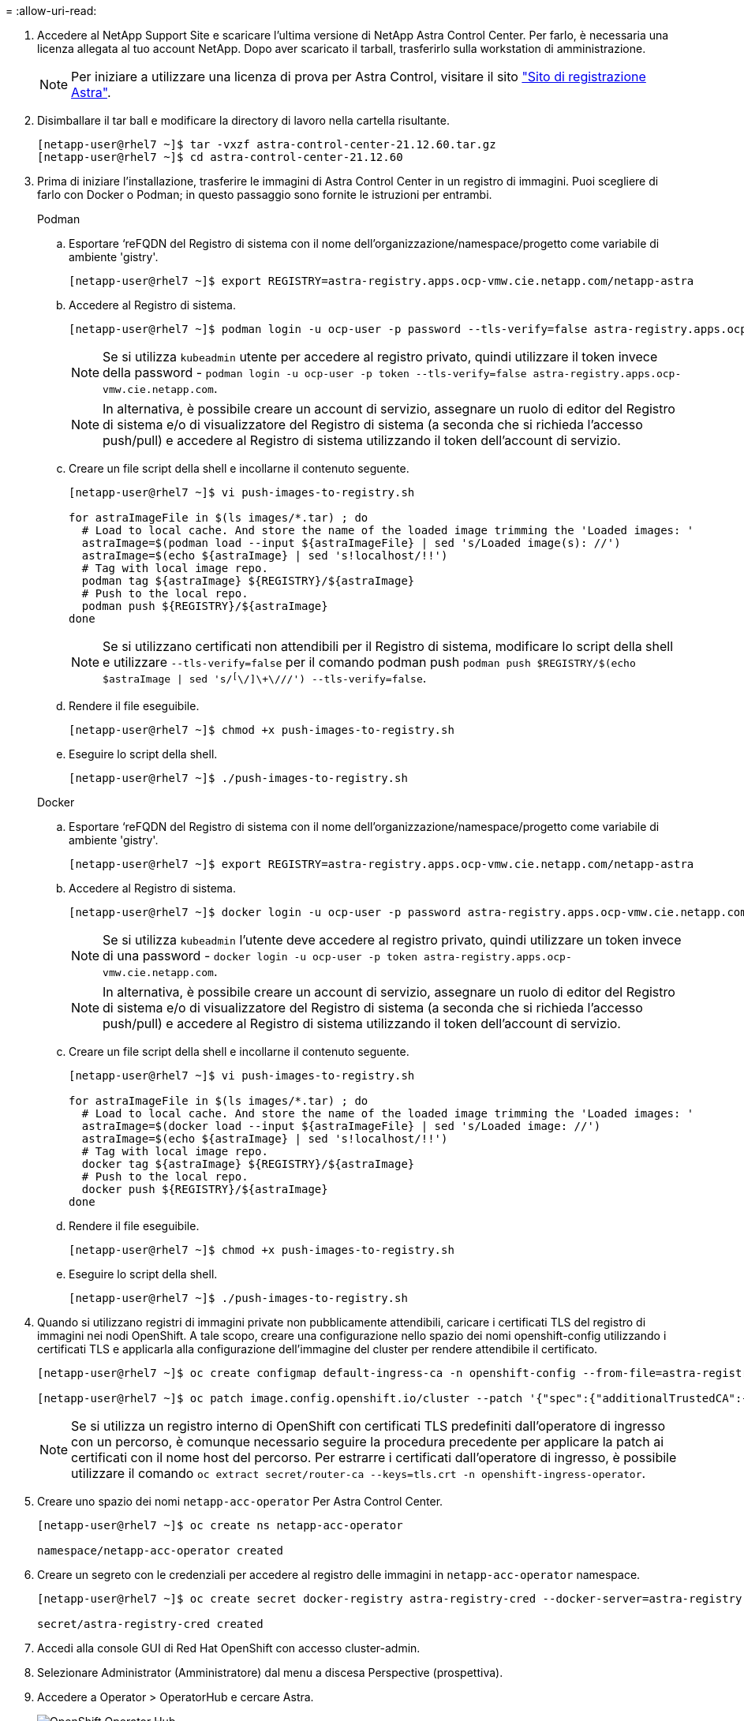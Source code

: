 = 
:allow-uri-read: 


. Accedere al NetApp Support Site e scaricare l'ultima versione di NetApp Astra Control Center. Per farlo, è necessaria una licenza allegata al tuo account NetApp. Dopo aver scaricato il tarball, trasferirlo sulla workstation di amministrazione.
+

NOTE: Per iniziare a utilizzare una licenza di prova per Astra Control, visitare il sito https://cloud.netapp.com/astra-register["Sito di registrazione Astra"^].

. Disimballare il tar ball e modificare la directory di lavoro nella cartella risultante.
+
[listing]
----
[netapp-user@rhel7 ~]$ tar -vxzf astra-control-center-21.12.60.tar.gz
[netapp-user@rhel7 ~]$ cd astra-control-center-21.12.60
----
. Prima di iniziare l'installazione, trasferire le immagini di Astra Control Center in un registro di immagini. Puoi scegliere di farlo con Docker o Podman; in questo passaggio sono fornite le istruzioni per entrambi.
+
[]
====
.Podman
.. Esportare ‘reFQDN del Registro di sistema con il nome dell'organizzazione/namespace/progetto come variabile di ambiente 'gistry'.
+
[listing]
----
[netapp-user@rhel7 ~]$ export REGISTRY=astra-registry.apps.ocp-vmw.cie.netapp.com/netapp-astra
----
.. Accedere al Registro di sistema.
+
[listing]
----
[netapp-user@rhel7 ~]$ podman login -u ocp-user -p password --tls-verify=false astra-registry.apps.ocp-vmw.cie.netapp.com
----
+

NOTE: Se si utilizza `kubeadmin` utente per accedere al registro privato, quindi utilizzare il token invece della password - `podman login -u ocp-user -p token --tls-verify=false astra-registry.apps.ocp-vmw.cie.netapp.com`.

+

NOTE: In alternativa, è possibile creare un account di servizio, assegnare un ruolo di editor del Registro di sistema e/o di visualizzatore del Registro di sistema (a seconda che si richieda l'accesso push/pull) e accedere al Registro di sistema utilizzando il token dell'account di servizio.

.. Creare un file script della shell e incollarne il contenuto seguente.
+
[listing]
----
[netapp-user@rhel7 ~]$ vi push-images-to-registry.sh

for astraImageFile in $(ls images/*.tar) ; do
  # Load to local cache. And store the name of the loaded image trimming the 'Loaded images: '
  astraImage=$(podman load --input ${astraImageFile} | sed 's/Loaded image(s): //')
  astraImage=$(echo ${astraImage} | sed 's!localhost/!!')
  # Tag with local image repo.
  podman tag ${astraImage} ${REGISTRY}/${astraImage}
  # Push to the local repo.
  podman push ${REGISTRY}/${astraImage}
done
----
+

NOTE: Se si utilizzano certificati non attendibili per il Registro di sistema, modificare lo script della shell e utilizzare `--tls-verify=false` per il comando podman push `podman push $REGISTRY/$(echo $astraImage | sed 's/^[^\/]\+\///') --tls-verify=false`.

.. Rendere il file eseguibile.
+
[listing]
----
[netapp-user@rhel7 ~]$ chmod +x push-images-to-registry.sh
----
.. Eseguire lo script della shell.
+
[listing]
----
[netapp-user@rhel7 ~]$ ./push-images-to-registry.sh
----


====
+
[]
====
.Docker
.. Esportare ‘reFQDN del Registro di sistema con il nome dell'organizzazione/namespace/progetto come variabile di ambiente 'gistry'.
+
[listing]
----
[netapp-user@rhel7 ~]$ export REGISTRY=astra-registry.apps.ocp-vmw.cie.netapp.com/netapp-astra
----
.. Accedere al Registro di sistema.
+
[listing]
----
[netapp-user@rhel7 ~]$ docker login -u ocp-user -p password astra-registry.apps.ocp-vmw.cie.netapp.com
----
+

NOTE: Se si utilizza `kubeadmin` l'utente deve accedere al registro privato, quindi utilizzare un token invece di una password - `docker login -u ocp-user -p token astra-registry.apps.ocp-vmw.cie.netapp.com`.

+

NOTE: In alternativa, è possibile creare un account di servizio, assegnare un ruolo di editor del Registro di sistema e/o di visualizzatore del Registro di sistema (a seconda che si richieda l'accesso push/pull) e accedere al Registro di sistema utilizzando il token dell'account di servizio.

.. Creare un file script della shell e incollarne il contenuto seguente.
+
[listing]
----
[netapp-user@rhel7 ~]$ vi push-images-to-registry.sh

for astraImageFile in $(ls images/*.tar) ; do
  # Load to local cache. And store the name of the loaded image trimming the 'Loaded images: '
  astraImage=$(docker load --input ${astraImageFile} | sed 's/Loaded image: //')
  astraImage=$(echo ${astraImage} | sed 's!localhost/!!')
  # Tag with local image repo.
  docker tag ${astraImage} ${REGISTRY}/${astraImage}
  # Push to the local repo.
  docker push ${REGISTRY}/${astraImage}
done
----
.. Rendere il file eseguibile.
+
[listing]
----
[netapp-user@rhel7 ~]$ chmod +x push-images-to-registry.sh
----
.. Eseguire lo script della shell.
+
[listing]
----
[netapp-user@rhel7 ~]$ ./push-images-to-registry.sh
----


====


. Quando si utilizzano registri di immagini private non pubblicamente attendibili, caricare i certificati TLS del registro di immagini nei nodi OpenShift. A tale scopo, creare una configurazione nello spazio dei nomi openshift-config utilizzando i certificati TLS e applicarla alla configurazione dell'immagine del cluster per rendere attendibile il certificato.
+
[listing]
----
[netapp-user@rhel7 ~]$ oc create configmap default-ingress-ca -n openshift-config --from-file=astra-registry.apps.ocp-vmw.cie.netapp.com=tls.crt

[netapp-user@rhel7 ~]$ oc patch image.config.openshift.io/cluster --patch '{"spec":{"additionalTrustedCA":{"name":"default-ingress-ca"}}}' --type=merge
----
+

NOTE: Se si utilizza un registro interno di OpenShift con certificati TLS predefiniti dall'operatore di ingresso con un percorso, è comunque necessario seguire la procedura precedente per applicare la patch ai certificati con il nome host del percorso. Per estrarre i certificati dall'operatore di ingresso, è possibile utilizzare il comando `oc extract secret/router-ca --keys=tls.crt -n openshift-ingress-operator`.

. Creare uno spazio dei nomi `netapp-acc-operator` Per Astra Control Center.
+
[listing]
----
[netapp-user@rhel7 ~]$ oc create ns netapp-acc-operator

namespace/netapp-acc-operator created
----
. Creare un segreto con le credenziali per accedere al registro delle immagini in `netapp-acc-operator` namespace.
+
[listing]
----
[netapp-user@rhel7 ~]$ oc create secret docker-registry astra-registry-cred --docker-server=astra-registry.apps.ocp-vmw.cie.netapp.com --docker-username=ocp-user --docker-password=password -n netapp-acc-operator

secret/astra-registry-cred created
----
. Accedi alla console GUI di Red Hat OpenShift con accesso cluster-admin.
. Selezionare Administrator (Amministratore) dal menu a discesa Perspective (prospettiva).
. Accedere a Operator > OperatorHub e cercare Astra.
+
image:redhat_openshift_image45.JPG["OpenShift Operator Hub"]

. Selezionare `netapp-acc-operator` Affiancare e fare clic su Installa.
+
image:redhat_openshift_image123.jpg["Tessera operatore ACC"]

. Nella schermata Install Operator (Installa operatore), accettare tutti i parametri predefiniti e fare clic su Install (Installa).
+
image:redhat_openshift_image124.jpg["Dettagli operatore ACC"]

. Attendere il completamento dell'installazione da parte dell'operatore.
+
image:redhat_openshift_image125.jpg["L'operatore ACC attende l'installazione"]

. Una volta completata l'installazione dell'operatore, selezionare View Operator (Visualizza operatore).
+
image:redhat_openshift_image126.jpg["Installazione dell'operatore ACC completata"]

. Quindi, fare clic su Create Instance (Crea istanza) nel riquadro Astra Control Center dell'operatore.
+
image:redhat_openshift_image127.jpg["Creare un'istanza ACC"]

. Riempire `Create AstraControlCenter` Campi del modulo e fare clic su Create (Crea).
+
.. Se si desidera, modificare il nome dell'istanza di Astra Control Center.
.. Se si desidera, attivare o disattivare il supporto automatico. Si consiglia di mantenere la funzionalità di supporto automatico.
.. Inserire il nome FQDN per Astra Control Center.
.. Inserire la versione di Astra Control Center; per impostazione predefinita viene visualizzata la versione più recente.
.. Immettere un nome account per Astra Control Center e i dettagli dell'amministratore come nome, cognome e indirizzo e-mail.
.. Inserire il criterio di recupero del volume, l'impostazione predefinita è Mantieni.
.. In Image Registry (Registro immagini), immettere l'FQDN del registro insieme al nome dell'organizzazione assegnato durante l'invio delle immagini al registro (in questo esempio, `astra-registry.apps.ocp-vmw.cie.netapp.com/netapp-astra`).
.. Se si utilizza un registro che richiede l'autenticazione, inserire il nome segreto nella sezione Registro immagini.
.. Configurare le opzioni di scalabilità per i limiti delle risorse di Astra Control Center.
.. Inserire il nome della classe di storage se si desidera inserire PVC in una classe di storage non predefinita.
.. Definire le preferenze di gestione CRD.
+
image:redhat_openshift_image128.jpg["Creare un'istanza ACC"]

+
image:redhat_openshift_image129.jpg["Creare un'istanza ACC"]




